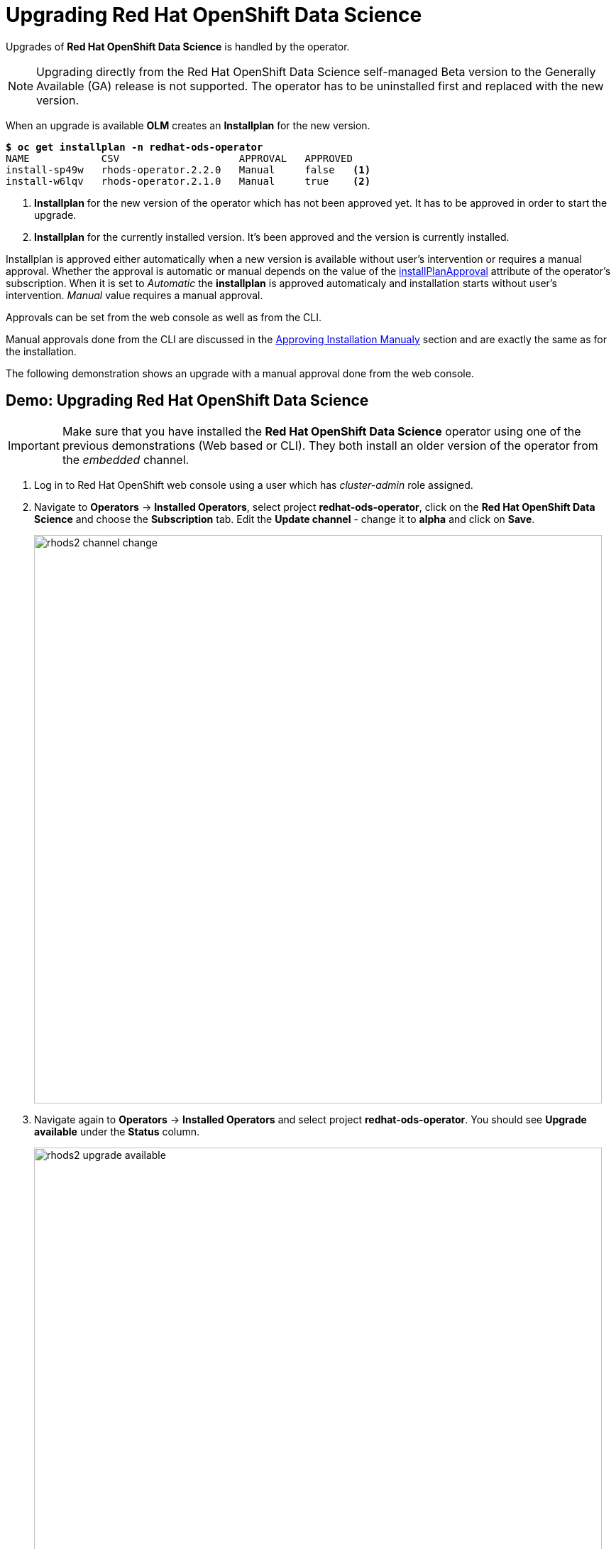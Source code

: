 = Upgrading Red{nbsp}Hat OpenShift Data Science

Upgrades of *Red{nbsp}Hat OpenShift Data Science* is handled by the operator. 

[NOTE]
Upgrading directly from the Red Hat OpenShift Data Science self-managed Beta version to the Generally Available (GA) release is not supported. The operator has to be uninstalled first and replaced with the new version.

When an upgrade is available *OLM* creates an *Installplan* for the new version. 

[subs=+quotes]
----
*$ oc get installplan -n redhat-ods-operator*
NAME            CSV                    APPROVAL   APPROVED
install-sp49w   rhods-operator.2.2.0   Manual     false   <1>
install-w6lqv   rhods-operator.2.1.0   Manual     true    <2>
----
<1> *Installplan* for the new version of the operator which has not been approved yet. It has to be approved in order to start the upgrade.
<2> *Installplan* for the currently installed version. It's been approved and the version is currently installed.


Installplan is approved either automatically when a new version is available without user's intervention or requires a manual approval. Whether the approval is automatic or manual depends on the value of the xref:rhods-install-cli.adoc#subscription[installPlanApproval] attribute of the operator's subscription. When it is set to _Automatic_ the *installplan* is approved automaticaly and installation starts without user's intervention. _Manual_ value requires a manual approval.

Approvals can be set from the web console as well as from the CLI.

Manual approvals done from the CLI are discussed in the xref:rhods-install-cli.adoc#manual_approval[Approving Installation Manualy] section and are exactly the same as for the installation.

The following demonstration shows an upgrade with a manual approval done from the web console. 

== Demo: Upgrading Red{nbsp}Hat OpenShift Data Science

[IMPORTANT]
Make sure that you have installed the *Red{nbsp}Hat OpenShift Data Science* operator using one of the previous demonstrations (Web based or CLI). They both install an older version of the operator from the _embedded_ channel.

. Log in to Red{nbsp}Hat OpenShift web console using a user which has _cluster-admin_ role assigned.

. Navigate to *Operators* -> *Installed Operators*, select project *redhat-ods-operator*, click on the *Red{nbsp}Hat OpenShift Data Science* and choose the *Subscription* tab.
Edit the *Update channel* - change it to *alpha* and click on *Save*.
+
image::rhods2-channel-change.png[width=800]

. Navigate again to *Operators* -> *Installed Operators* and select project *redhat-ods-operator*. You should see *Upgrade available* under the *Status* column.
+
image::rhods2-upgrade-available.png[width=800]

. Click on the *Upgrade available* status link to open operator's *Install plan*
+
image::rhods2-upgrade-install-plan.png[width=800] 

. Click on the *Preview InstallPlan* button to review changes to be made by the upgrade.
+
image::rhods2-upgrade-preview.png[width=800]

. Click on the *Approve* button to approve and start the upgrade and navigate to *Operators* -> *Installed Operators* to view the upgrade status.
+
image::rhods2-upgrade-status.png[width=800]

. Wait until the *Status* changes to *Succeeded*
+
image::rhods2-upgrade-succeeded.png[width=800]

== Backup considerations
Permanent storage for *Jupyter notebooks* is done using OpenShift *Persistent Volume Claims (PVC)* attached to the *Jupyter notebook* pod. The operator does not manage PVCs hence there is no need to take a backup as long as the OpenShift *Namespace* where the *Jupyter notebook* pod is running is not deleted. Even in an event of accidental operator uninstallation all PVCs in namespaces created by either the operator or a *Red{nbsp}Hat OpenShift Data Science* user remain untouched.


